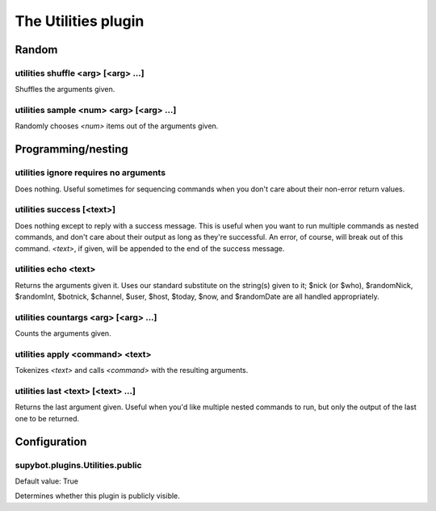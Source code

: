 
.. _plugin-utilities:

The Utilities plugin
====================

Random
------

.. _command-utilities-shuffle:

utilities shuffle <arg> [<arg> ...]
^^^^^^^^^^^^^^^^^^^^^^^^^^^^^^^^^^^

Shuffles the arguments given.

.. _command-utilities-sample:

utilities sample <num> <arg> [<arg> ...]
^^^^^^^^^^^^^^^^^^^^^^^^^^^^^^^^^^^^^^^^

Randomly chooses *<num>* items out of the arguments given.

Programming/nesting
-------------------

.. _command-utilities-ignore:

utilities ignore requires no arguments
^^^^^^^^^^^^^^^^^^^^^^^^^^^^^^^^^^^^^^

Does nothing. Useful sometimes for sequencing commands when you don't
care about their non-error return values.

.. _command-utilities-success:

utilities success [<text>]
^^^^^^^^^^^^^^^^^^^^^^^^^^

Does nothing except to reply with a success message. This is useful
when you want to run multiple commands as nested commands, and don't
care about their output as long as they're successful. An error, of
course, will break out of this command. *<text>*, if given, will be
appended to the end of the success message.

.. _command-utilities-echo:

utilities echo <text>
^^^^^^^^^^^^^^^^^^^^^

Returns the arguments given it. Uses our standard substitute on the
string(s) given to it; $nick (or $who), $randomNick, $randomInt,
$botnick, $channel, $user, $host, $today, $now, and $randomDate are all
handled appropriately.

.. _command-utilities-countargs:

utilities countargs <arg> [<arg> ...]
^^^^^^^^^^^^^^^^^^^^^^^^^^^^^^^^^^^^^

Counts the arguments given.

.. _command-utilities-apply:

utilities apply <command> <text>
^^^^^^^^^^^^^^^^^^^^^^^^^^^^^^^^

Tokenizes *<text>* and calls *<command>* with the resulting arguments.

.. _command-utilities-last:

utilities last <text> [<text> ...]
^^^^^^^^^^^^^^^^^^^^^^^^^^^^^^^^^^

Returns the last argument given. Useful when you'd like multiple
nested commands to run, but only the output of the last one to be
returned.



.. _plugin-utilities-config:

Configuration
-------------

.. _supybot.plugins.Utilities.public:

supybot.plugins.Utilities.public
^^^^^^^^^^^^^^^^^^^^^^^^^^^^^^^^

Default value: True

Determines whether this plugin is publicly visible.

